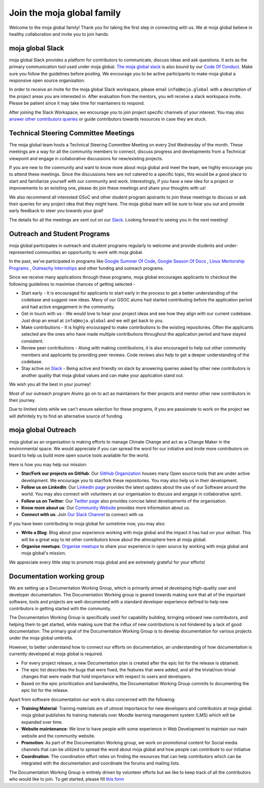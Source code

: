 Join the moja global family
###########################

Welcome to the moja global family! Thank you for taking the first step in connecting with us. We at moja global believe in healthy collaboration and invite you to join hands.

moja global Slack
=================

moja global Slack provides a platform for contributors to communicate, discuss ideas and ask questions. It acts as the primary communication tool used under moja global. `The moja global slack <https://www.google.com/url?q=https://join.slack.com/t/mojaglobal/shared_invite/zt-o6ta1ug0-rVLjAo460~d7JbZ~HpFFtw&sa=D&source=editors&ust=1633078795555000&usg=AFQjCNFbieFLALt9IFd9pqxYz1S54wj-Rg>`_ is also bound by our `Code Of Conduct <contributing/coc.html>`_.
Make sure you follow the guidelines before posting. We encourage you to be active participants to make moja global a responsive open source organisation.

In order to receive an invite for the moja global Slack workspace, please email ``info@moja.global`` with a description of the project areas you are interested in. After evaluation from the mentors, you will receive a slack workspace invite. Please be patient since it may take time for maintainers to respond.

After joining the Slack Workspace, we encourage you to join project specific channels of your interest. You may also `answer other contributors queries <contributing/ways_to_contribute.html#answer-user-questions>`_ or guide contributors towards resources in case they are stuck.

Technical Steering Committee Meetings
=====================================

The moja global team hosts a Technical Steering Committee Meeting on every 2nd Wednesday of the month. These meetings are a way for all the community members to connect, discuss progress and developments from a Technical viewpoint and engage in collaborative discussions for new/existing projects.

If you are new to the community and want to know more about moja global and meet the team, we highly encourage you to attend these meetings. Since the discussions here are not catered to a specific topic, this would be a good place to start and familiarize yourself with our community and work.
Interestingly, if you have a new idea for a project or improvements to an exisiting one, please do join these meetings and share your thoughts with us!

We also recommend all interested GSoC and other student program apsirants to join these meetings to discuss or ask their queries for any project idea that they might have. The moja global team will be sure to hear you out and provide early feedback to steer you towards your goal!

The details for all the meetings are sent out on our `Slack <https://mojaglobal.slack.com/>`_. Looking forward to seeing you in the next meeting!

Outreach and Student Programs
=============================

moja global participates in outreach and student programs regularly to welcome and provide students and under-represented communities an opportunity to work with moja global.

In the past, we’ve participated in programs like `Google Summer Of Code <https://developers.google.com/open-source/gsoc/>`_, `Google Season Of Docs <https://developers.google.com/season-of-docs>`_ , `Linux Mentorship Programs <https://people.communitybridge.org/#projects>`_ , `Outreachy Internships <https://www.outreachy.org/>`_ and other funding and outreach programs.

Since we receive many applications through these programs, moja global encourages applicants to checkout the following guidelines to maximise chances of getting selected -

* Start early - It is encouraged for applicants to start early in the process to get a better understanding of the codebase and suggest new ideas. Many of our GSOC alums had started contributing before the application period and had active engagement in the community.

* Get in touch with us - We would love to hear your project ideas and see how they align with our current codebase. Just drop an email at ``info@moja.global`` and we will get back to you.

* Make contributions - It is highly encouraged to make contributions to the existing repositories. Often the applicants selected are the ones who have made multiple contributions throughout the application period and have stayed consistent.

* Review peer contributions - Along with making contributions, it is also encouraged to help out other community members and applicants by providing peer reviews. Code reviews also help to get a deeper understanding of the codebase.

* Stay active on `Slack <https://mojaglobal.slack.com/>`_ - Being active and friendly on slack by answering queries asked by other new contributors is another quality that moja global values and can make your application stand out.

We wish you all the best in your journey!

Most of our outreach program Alums go on to act as maintainers for their projects and mentor other new contributors in their journey.

Due to limited slots while we can't ensure selection for these programs, if you are passionate to work on the project we will definitely try to find an alternative source of funding.

moja global Outreach
====================

moja global as an organisation is making efforts to manage Climate Change and act as a Change Maker in the environmental space. We would appreciate if you can spread the word for our initiative and invite more contributors on board to help us build more open source tools available for the world.

Here is how you may help our mission:

* **Star/Fork our projects on GitHub**: Our `GitHub Organization <https://github.com/moja-global/>`_ houses many Open source tools that are under active development. We encourage you to star/fork these repositories. You may also help us in their development.
* **Follow us on LinkedIn**: Our `LinkedIn page <https://www.linkedin.com/company/moja-global>`_ provides the latest updates about the use of our Software around the world. You may also connect with volunteers at our organisation to discuss and engage in collaborative spirit.
* **Follow us on Twitter**: Our `Twitter page <https://twitter.com/mojaglobal?lang=en>`_ also provides concise latest developments of the organisation.
* **Know more about us**: Our `Community Website <https://community.moja.global/>`_ provides more information about us.
* **Connect with us**: Join `Our Slack Channel <https://www.google.com/url?q=https://join.slack.com/t/mojaglobal/shared_invite>`_ to connect with us

If you have been contributing to moja global for sometime now, you may also:

* **Write a Blog**: Blog about your experience working with moja global and the impact it has had on your skillset. This will be a great way to let other contributors know about the atmosphere here at moja global.
* **Organise meetups**: `Organise meetups <contributing/ways_to_contribute.html#organize-moja-global-events-meetups>`_ to share your experience in open source by working with moja global and moja global's mission.

We appreciate every little step to promote moja global and are extremely grateful for your efforts!

Documentation working group
===========================

We are setting up a Documentation Working Group, which is primarily aimed at developing high-quality user and developer documentation. The Documentation Working group is geared towards making sure that all of the important software, tools and projects are well-documented with a standard developer experience defined to help new contributors in getting started with the community.

The Documentation Working Group is specifically used for capability building, bringing onboard new contributors, and helping them to get started, while making sure that the influx of new contributions is not hindered by a lack of good documentation.
The primary goal of the Documentation Working Group is to develop documentation for various projects under the moja global umbrella. 

However, to better understand how to connect our efforts on documentation, an understanding of how documentation is currently developed at moja global is required.

* For every project release, a new Documentation plan is created after the epic list for the release is obtained. 
* The epic list describes the bugs that were fixed, the features that were added, and all the trivial/non-trivial changes that were made that hold importance with respect to users and developers. 
* Based on the epic prioritization and bandwidths, the Documentation Working Group commits to documenting the epic list for the release.

Apart from software documentation our work is also concerned with the following:

* **Training Material**: Training materials are of utmost importance for new developers and contributors at moja global. moja global publishes its training materials over Moodle learning management system (LMS) which will be expanded over time. 

* **Website maintenance**: We love to have people with some experience in Web Development to maintain our main website and the community website. 

* **Promotion**: As part of the Documentation Working group, we work on promotional content for Social media channels that can be utilized to spread the word about moja global and how people can contribute to our initiative

* **Coordination**: The coordination effort relies on finding the resources that can help contributors which can be integrated with the documentation and coordinate the forums and mailing lists.

The Documentation Working Group is entirely driven by volunteer efforts but we like to keep track of all the contributors who would like to join.
To get started, please fill `this form <https://forms.gle/ibH2XsaBSAeiyQcX7>`_